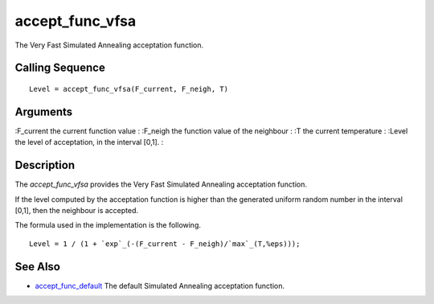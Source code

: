 


accept_func_vfsa
================

The Very Fast Simulated Annealing acceptation function.



Calling Sequence
~~~~~~~~~~~~~~~~


::

    Level = accept_func_vfsa(F_current, F_neigh, T)




Arguments
~~~~~~~~~

:F_current the current function value
: :F_neigh the function value of the neighbour
: :T the current temperature
: :Level the level of acceptation, in the interval [0,1].
:



Description
~~~~~~~~~~~

The `accept_func_vfsa` provides the Very Fast Simulated Annealing
acceptation function.

If the level computed by the acceptation function is higher than the
generated uniform random number in the interval [0,1], then the
neighbour is accepted.

The formula used in the implementation is the following.


::

    Level = 1 / (1 + `exp`_(-(F_current - F_neigh)/`max`_(T,%eps)));




See Also
~~~~~~~~


+ `accept_func_default`_ The default Simulated Annealing acceptation
  function.


.. _accept_func_default: accept_func_default.html


